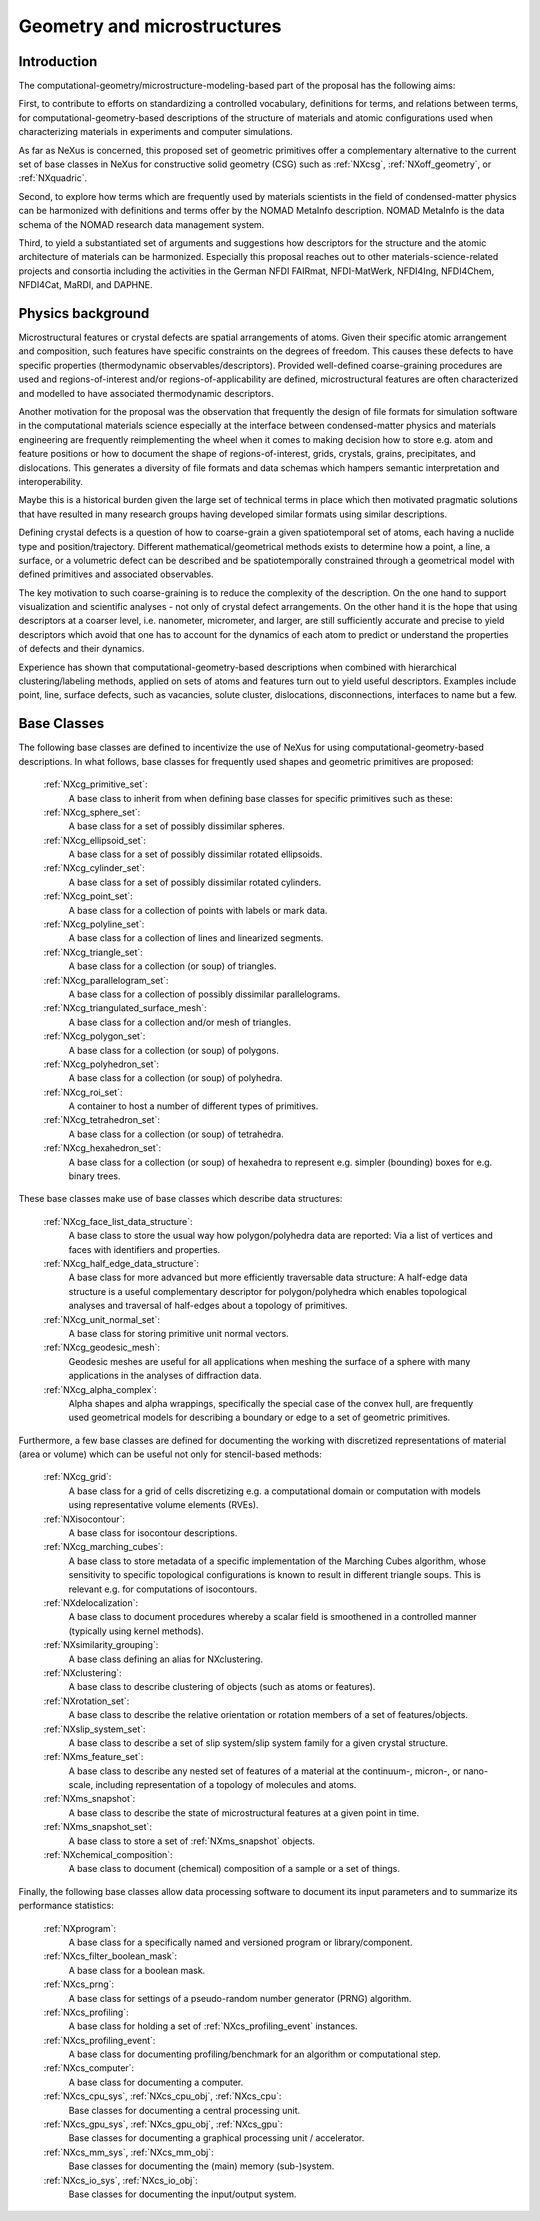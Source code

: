 .. _CgmsFeatures-Structure:

============================
Geometry and microstructures
============================

.. index::
   IntroductionCgms
   PhysicsCgms
   CgmsAppDef
   CgmsBC


.. _IntroductionCgms:

Introduction
############

The computational-geometry/microstructure-modeling-based part of the proposal
has the following aims:

First, to contribute to efforts on standardizing a controlled vocabulary, definitions for terms,
and relations between terms, for computational-geometry-based descriptions of the structure of
materials and atomic configurations used when characterizing materials in experiments
and computer simulations.

As far as NeXus is concerned, this proposed set of geometric primitives offer
a complementary alternative to the current set of base classes in NeXus for
constructive solid geometry (CSG) such as :ref:`NXcsg`, :ref:`NXoff_geometry`, or :ref:`NXquadric`.

Second, to explore how terms which are frequently used by materials scientists in the field of
condensed-matter physics can be harmonized with definitions and terms offer by the NOMAD MetaInfo
description. NOMAD MetaInfo is the data schema of the NOMAD research data management system.

Third, to yield a substantiated set of arguments and suggestions how descriptors for the structure
and the atomic architecture of materials can be harmonized. Especially this proposal reaches out to
other materials-science-related projects and consortia including the activities in the German NFDI
FAIRmat, NFDI-MatWerk, NFDI4Ing, NFDI4Chem, NFDI4Cat, MaRDI, and DAPHNE.

.. _PhysicsCgms:

Physics background
##################
Microstructural features or crystal defects are spatial arrangements of atoms.
Given their specific atomic arrangement and composition, such features have
specific constraints on the degrees of freedom. This causes these defects to have specific
properties (thermodynamic observables/descriptors). Provided well-defined coarse-graining procedures
are used and regions-of-interest and/or regions-of-applicability are defined, microstructural
features are often characterized and modelled to have associated thermodynamic descriptors.

Another motivation for the proposal was the observation that frequently the design
of file formats for simulation software in the computational materials science especially
at the interface between condensed-matter physics and materials engineering are frequently
reimplementing the wheel when it comes to making decision how to store e.g. atom and feature positions
or how to document the shape of regions-of-interest, grids, crystals, grains, precipitates, and dislocations.
This generates a diversity of file formats and data schemas which hampers semantic interpretation
and interoperability.

Maybe this is a historical burden given the large set of technical terms in place which then
motivated pragmatic solutions that have resulted in many research groups having developed
similar formats using similar descriptions.

Defining crystal defects is a question of how to coarse-grain a given spatiotemporal set of atoms,
each having a nuclide type and position/trajectory. Different mathematical/geometrical methods exists
to determine how a point, a line, a surface, or a volumetric defect can be described and be spatiotemporally constrained through a geometrical model
with defined primitives and associated observables.

The key motivation to such coarse-graining is to reduce the complexity of the description.
On the one hand to support visualization and scientific analyses - not only of crystal defect arrangements.
On the other hand it is the hope that using descriptors at a coarser level, i.e. nanometer, micrometer, and larger,
are still sufficiently accurate and precise to yield descriptors which avoid that one has
to account for the dynamics of each atom to predict or understand the properties
of defects and their dynamics.

Experience has shown that computational-geometry-based descriptions
when combined with hierarchical clustering/labeling methods, applied on sets of
atoms and features turn out to yield useful descriptors. Examples include point,
line, surface defects, such as vacancies, solute cluster, dislocations,
disconnections, interfaces to name but a few.

.. _CgmsBC:

Base Classes
############

The following base classes are defined to incentivize the use of NeXus for using
computational-geometry-based descriptions. In what follows, base classes
for frequently used shapes and geometric primitives are proposed:

    :ref:`NXcg_primitive_set`:
        A base class to inherit from when defining base classes for specific primitives such as these:

    :ref:`NXcg_sphere_set`:
        A base class for a set of possibly dissimilar spheres.

    :ref:`NXcg_ellipsoid_set`:
        A base class for a set of possibly dissimilar rotated ellipsoids.

    :ref:`NXcg_cylinder_set`:
        A base class for a set of possibly dissimilar rotated cylinders.

    :ref:`NXcg_point_set`:
        A base class for a collection of points with labels or mark data.

    :ref:`NXcg_polyline_set`:
        A base class for a collection of lines and linearized segments.

    :ref:`NXcg_triangle_set`:
        A base class for a collection (or soup) of triangles.

    :ref:`NXcg_parallelogram_set`:
        A base class for a collection of possibly dissimilar parallelograms.

    :ref:`NXcg_triangulated_surface_mesh`:
        A base class for a collection and/or mesh of triangles.

    :ref:`NXcg_polygon_set`:
        A base class for a collection (or soup) of polygons.

    :ref:`NXcg_polyhedron_set`:
        A base class for a collection (or soup) of polyhedra.

    :ref:`NXcg_roi_set`:
        A container to host a number of different types of primitives.

    :ref:`NXcg_tetrahedron_set`:
        A base class for a collection (or soup) of tetrahedra.

    :ref:`NXcg_hexahedron_set`:
        A base class for a collection (or soup) of hexahedra to represent
        e.g. simpler (bounding) boxes for e.g. binary trees.

These base classes make use of base classes which describe data structures:

    :ref:`NXcg_face_list_data_structure`:
        A base class to store the usual way how polygon/polyhedra data are reported:
        Via a list of vertices and faces with identifiers and properties.

    :ref:`NXcg_half_edge_data_structure`:
        A base class for more advanced but more efficiently traversable data structure:
        A half-edge data structure is a useful complementary descriptor for
        polygon/polyhedra which enables topological analyses and traversal of half-edges
        about a topology of primitives.

    :ref:`NXcg_unit_normal_set`:
        A base class for storing primitive unit normal vectors.

    :ref:`NXcg_geodesic_mesh`:
        Geodesic meshes are useful for all applications when meshing the surface of a sphere
        with many applications in the analyses of diffraction data.

    :ref:`NXcg_alpha_complex`:
        Alpha shapes and alpha wrappings, specifically the special case of the
        convex hull, are frequently used geometrical models for describing
        a boundary or edge to a set of geometric primitives.

Furthermore, a few base classes are defined for documenting the working with
discretized representations of material (area or volume) which can be useful
not only for stencil-based methods:

    :ref:`NXcg_grid`:
        A base class for a grid of cells discretizing e.g. a computational domain
        or computation with models using representative volume elements (RVEs).

    :ref:`NXisocontour`:
        A base class for isocontour descriptions.

    :ref:`NXcg_marching_cubes`:
        A base class to store metadata of a specific implementation of
        the Marching Cubes algorithm, whose sensitivity to specific topological
        configurations is known to result in different triangle soups.
        This is relevant e.g. for computations of isocontours.

    :ref:`NXdelocalization`:
        A base class to document procedures whereby a scalar field
        is smoothened in a controlled manner (typically using kernel methods).

    :ref:`NXsimilarity_grouping`:
        A base class defining an alias for NXclustering.

    :ref:`NXclustering`:
        A base class to describe clustering of objects (such as atoms or features).

    :ref:`NXrotation_set`:
        A base class to describe the relative orientation or rotation members
        of a set of features/objects.

    :ref:`NXslip_system_set`:
        A base class to describe a set of slip system/slip system family for
        a given crystal structure.

    :ref:`NXms_feature_set`:
        A base class to describe any nested set of features of a material at the
        continuum-, micron-, or nano-scale, including representation of a topology
        of molecules and atoms.

    :ref:`NXms_snapshot`:
        A base class to describe the state of microstructural features
        at a given point in time.

    :ref:`NXms_snapshot_set`:
        A base class to store a set of :ref:`NXms_snapshot` objects.

    :ref:`NXchemical_composition`:
        A base class to document (chemical) composition of a sample or a set of things.

Finally, the following base classes allow data processing software to document its
input parameters and to summarize its performance statistics:

    :ref:`NXprogram`:
        A base class for a specifically named and versioned program or library/component.

    :ref:`NXcs_filter_boolean_mask`:
        A base class for a boolean mask.

    :ref:`NXcs_prng`:
        A base class for settings of a pseudo-random number generator (PRNG) algorithm.

    :ref:`NXcs_profiling`:
        A base class for holding a set of :ref:`NXcs_profiling_event` instances.

    :ref:`NXcs_profiling_event`:
        A base class for documenting profiling/benchmark for an algorithm or computational step.

    :ref:`NXcs_computer`:
        A base class for documenting a computer.

    :ref:`NXcs_cpu_sys`, :ref:`NXcs_cpu_obj`, :ref:`NXcs_cpu`:
        Base classes for documenting a central processing unit.

    :ref:`NXcs_gpu_sys`, :ref:`NXcs_gpu_obj`, :ref:`NXcs_gpu`:
        Base classes for documenting a graphical processing unit / accelerator.

    :ref:`NXcs_mm_sys`, :ref:`NXcs_mm_obj`:
        Base classes for documenting the (main) memory (sub-)system.

    :ref:`NXcs_io_sys`, :ref:`NXcs_io_obj`:
        Base classes for documenting the input/output system.
